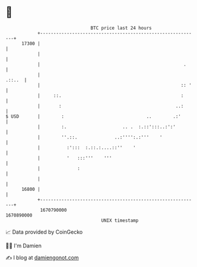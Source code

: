 * 👋

#+begin_example
                                   BTC price last 24 hours                    
               +------------------------------------------------------------+ 
         17300 |                                                            | 
               |                                                            | 
               |                                                      .     | 
               |                                                     .::..  | 
               |                                                     :: '   | 
               |     ::.                                             :      | 
               |       :                                           ..:      | 
   $ USD       |        :                               ..        .:'       | 
               |        :.                     .. .  :.::':::..:':'         | 
               |        ''.::.              ..:'''':.:'''    '              | 
               |          :':::  :.::.:....::''    '                        | 
               |          '   :::'''    '''                                 | 
               |              :                                             | 
               |                                                            | 
         16800 |                                                            | 
               +------------------------------------------------------------+ 
                1670790000                                        1670890000  
                                       UNIX timestamp                         
#+end_example
📈 Data provided by CoinGecko

🧑‍💻 I'm Damien

✍️ I blog at [[https://www.damiengonot.com][damiengonot.com]]
